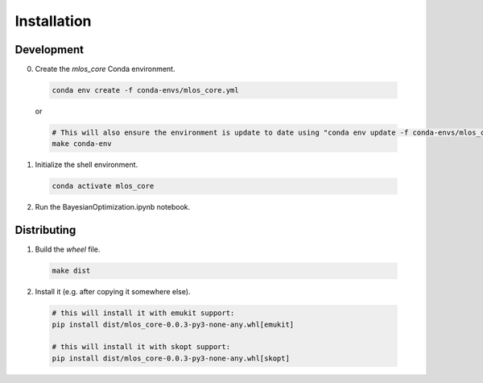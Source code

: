 Installation
============

Development
-----------

0. Create the `mlos_core` Conda environment.

  .. code-block:: shell

    conda env create -f conda-envs/mlos_core.yml

  or

  .. code-block:: shell

    # This will also ensure the environment is update to date using "conda env update -f conda-envs/mlos_core.yml"
    make conda-env


1. Initialize the shell environment.

  .. code-block:: shell

    conda activate mlos_core

2. Run the BayesianOptimization.ipynb notebook.

Distributing
------------

1. Build the *wheel* file.

  .. code-block:: shell

    make dist

2. Install it (e.g. after copying it somewhere else).

  .. code-block:: shell

    # this will install it with emukit support:
    pip install dist/mlos_core-0.0.3-py3-none-any.whl[emukit]

    # this will install it with skopt support:
    pip install dist/mlos_core-0.0.3-py3-none-any.whl[skopt]
